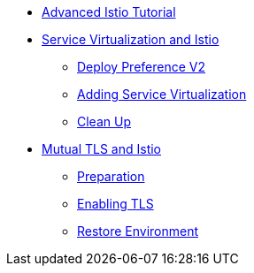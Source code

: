 * xref:index.adoc[Advanced Istio Tutorial]

* xref:virtualization.adoc[Service Virtualization and Istio]
** xref:virtualization.adoc#deploypreferencev2[Deploy Preference V2]
** xref:virtualization.adoc#servicevirtualization[Adding Service Virtualization]
** xref:virtualization.adoc#cleanup[Clean Up]

* xref:mTLS.adoc[Mutual TLS and Istio]
** xref:mTLS.adoc#preparation[Preparation]
** xref:mTLS.adoc#enablingtls[Enabling TLS]
** xref:mTLS.adoc#restore[Restore Environment]
